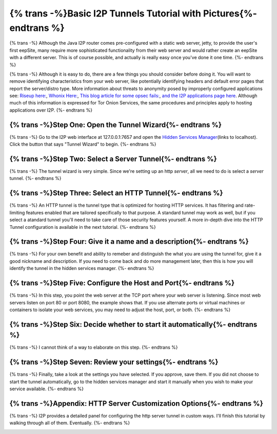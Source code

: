 .. meta::
    :author: idk
    :date: 2019-06-02
    :excerpt: {% trans %}Basic i2ptunnel Setup{% endtrans %}

===================================================================
{% trans -%}Basic I2P Tunnels Tutorial with Pictures{%- endtrans %}
===================================================================

{% trans -%}
Although the Java I2P router comes pre-configured with a static web server,
jetty, to provide the user's first eepSite, many require more sophisticated
functionality from their web server and would rather create an eepSite with a
different server. This is of course possible, and actually is really easy once
you've done it one time.
{%- endtrans %}

{% trans -%}
Although it is easy to do, there are a few things you should consider before
doing it. You will want to remove identifying characteristics from your web
server, like potentially identifying headers and default error pages that
report the server/distro type. More information about threats to anonymity
posed by improperly configured applications see:
`Riseup here: <https://riseup.net/en/security/network-security/tor/onionservices-best-practices>`__,
`Whonix Here: <https://www.whonix.org/wiki/Onion_Services>`__,
`This blog article for some opsec fails: <https://blog.0day.rocks/securing-a-web-hidden-service-89d935ba1c1d>`__,
`and the I2P applications page here <https://geti2p.net/en/docs/applications/supported>`__.
Although much of this information is expressed for Tor Onion Services, the same
procedures and principles apply to hosting applications over I2P.
{%- endtrans %}

{% trans -%}Step One: Open the Tunnel Wizard{%- endtrans %}
-----------------------------------------------------------

{% trans -%}
Go to the I2P web interface at 127.0.0.1:7657 and open the
`Hidden Services Manager <http://127.0.0.1:7657/i2ptunnelmgr>`__\ (links to
localhost). Click the button that says "Tunnel Wizard" to begin.
{%- endtrans %}

|Step One: Open the Tunnel Wizard|

{% trans -%}Step Two: Select a Server Tunnel{%- endtrans %}
-----------------------------------------------------------

{% trans -%}
The tunnel wizard is very simple. Since we're setting up an http *server*, all
we need to do is select a *server* tunnel.
{%- endtrans %}

|Step Two: Select a Server Tunnel|

{% trans -%}Step Three: Select an HTTP Tunnel{%- endtrans %}
------------------------------------------------------------

{% trans -%}
An HTTP tunnel is the tunnel type that is optimized for hosting HTTP services.
It has filtering and rate-limiting features enabled that are tailored
specifically to that purpose. A standard tunnel may work as well, but if you
select a atandard tunnel you'll need to take care of those security features
yourself. A more in-depth dive into the HTTP Tunnel configuration is available
in the next tutorial.
{%- endtrans %}

|Step Three: Select an HTTP Tunnel|

{% trans -%}Step Four: Give it a name and a description{%- endtrans %}
----------------------------------------------------------------------

{% trans -%}
For your own benefit and ability to remeber and distinguish the what you are
using the tunnel for, give it a good nickname and description. If you need to
come back and do more management later, then this is how you will identify the
tunnel in the hidden services manager.
{%- endtrans %}

|Step Four: Give it a name and a description|

{% trans -%}Step Five: Configure the Host and Port{%- endtrans %}
-----------------------------------------------------------------

{% trans -%}
In this step, you point the web server at the TCP port where your web server is
listening. Since most web servers listen on port 80 or port 8080, the example
shows that. If you use alternate ports or virtual machines or containers to
isolate your web services, you may need to adjust the host, port, or both.
{%- endtrans %}

|Step Five: Configure the Host and Port|

{% trans -%}Step Six: Decide whether to start it automatically{%- endtrans %}
-----------------------------------------------------------------------------

{% trans -%}
I cannot think of a way to elaborate on this step.
{%- endtrans %}

|Step Six: Decide whether to start it automatically|

{% trans -%}Step Seven: Review your settings{%- endtrans %}
-----------------------------------------------------------

{% trans -%}
Finally, take a look at the settings you have selected. If you approve, save
them. If you did not choose to start the tunnel automatically, go to the hidden
services manager and start it manually when you wish to make your service
available.
{%- endtrans %}

|Step Six: Review your settings|

{% trans -%}Appendix: HTTP Server Customization Options{%- endtrans %}
----------------------------------------------------------------------

{% trans -%}
I2P provides a detailed panel for configuring the http server tunnel in custom
ways. I'll finish this tutorial by walking through all of them. Eventually.
{%- endtrans %}

|Options page 1|

.. |Step One: Open the Tunnel Wizard| image:: /_static/images/00-wizard.png
.. |Step Two: Select a Server Tunnel| image:: /_static/images/01-select.png
.. |Step Three: Select an HTTP Tunnel| image:: /_static/images/02-http.png
.. |Step Four: Give it a name and a description| image:: /_static/images/03-name.png
.. |Step Five: Configure the Host and Port| image:: /_static/images/04-port.png
.. |Step Six: Decide whether to start it automatically| image:: /_static/images/05-auto.png
.. |Step Six: Review your settings| image:: /_static/images/06-finish.png
.. |Options page 1| image:: /_static/images/07-finished.png


